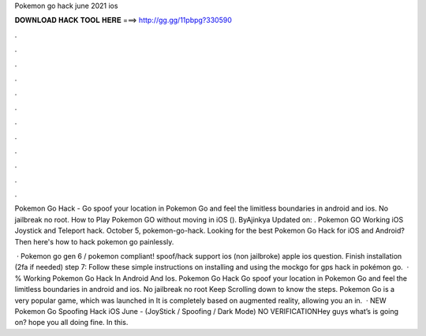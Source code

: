 Pokemon go hack june 2021 ios



𝐃𝐎𝐖𝐍𝐋𝐎𝐀𝐃 𝐇𝐀𝐂𝐊 𝐓𝐎𝐎𝐋 𝐇𝐄𝐑𝐄 ===> http://gg.gg/11pbpg?330590



.



.



.



.



.



.



.



.



.



.



.



.

Pokemon Go Hack - Go spoof your location in Pokemon Go and feel the limitless boundaries in android and ios. No jailbreak no root. How to Play Pokemon GO without moving in iOS (). ByAjinkya Updated on: . Pokemon GO Working iOS Joystick and Teleport hack. October 5, pokemon-go-hack. Looking for the best Pokemon Go Hack for iOS and Android? Then here's how to hack pokemon go painlessly.

 · Pokemon go gen 6 / pokemon compliant! spoof/hack support ios (non jailbroke) apple ios question. Finish installation (2fa if needed) step 7: Follow these simple instructions on installing and using the mockgo for gps hack in pokémon go.  · % Working Pokemon Go Hack In Android And Ios. Pokemon Go Hack Go spoof your location in Pokemon Go and feel the limitless boundaries in android and ios. No jailbreak no root Keep Scrolling down to know the steps. Pokemon Go is a very popular game, which was launched in It is completely based on augmented reality, allowing you an in.  · NEW Pokemon Go Spoofing Hack iOS June - (JoyStick / Spoofing / Dark Mode) NO VERIFICATIONHey guys what’s is going on? hope you all doing fine. In this.
